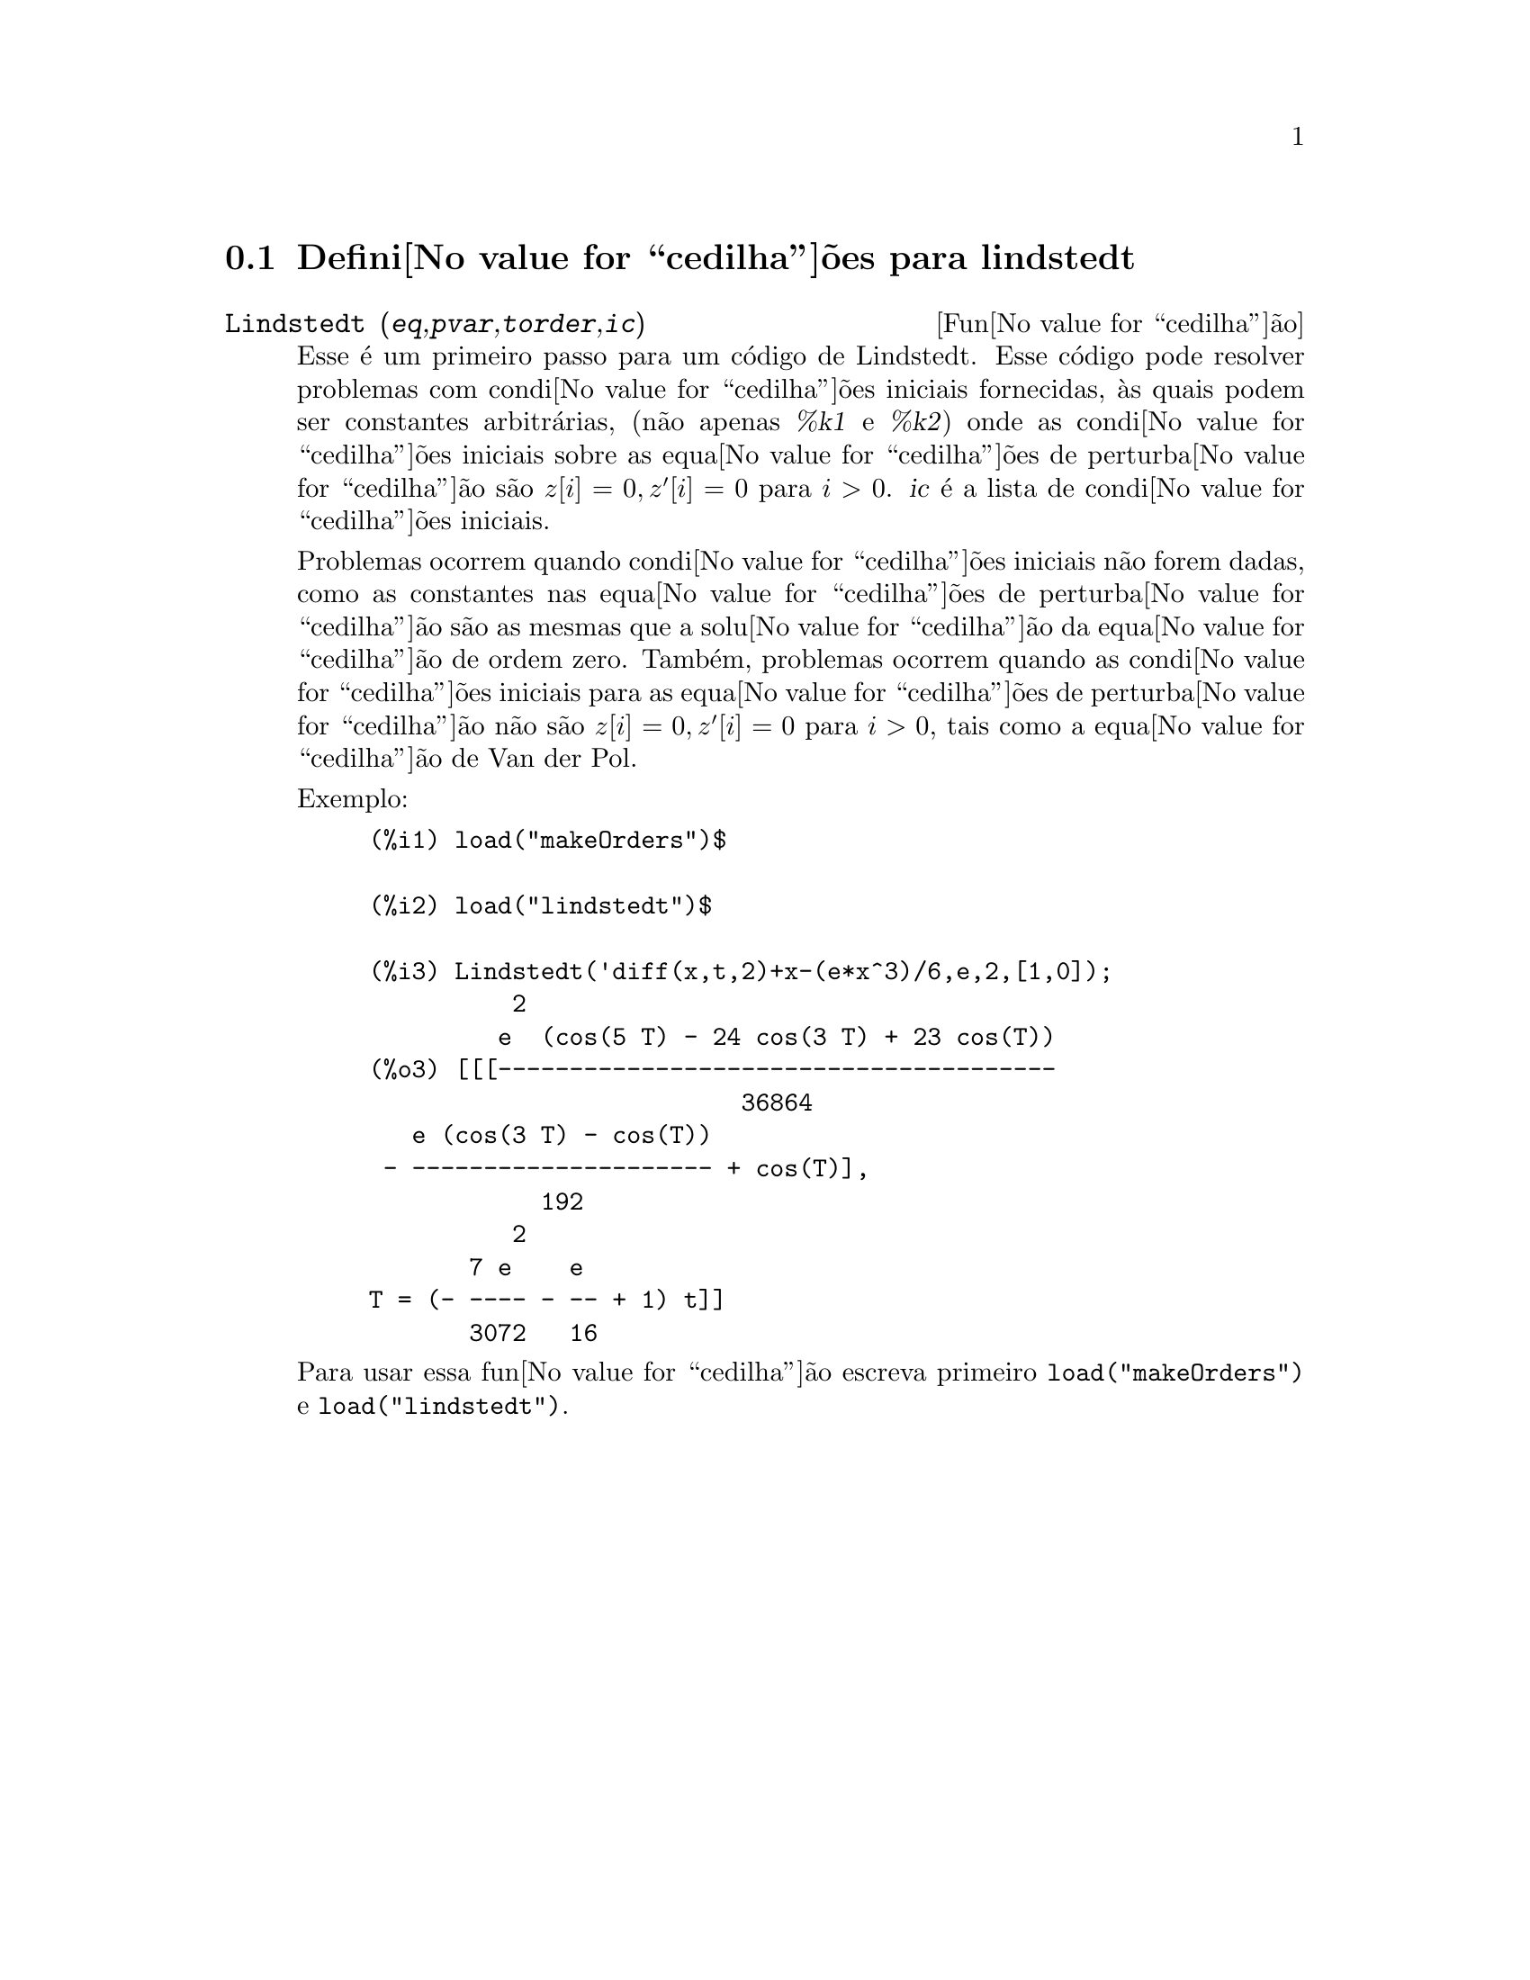 @c /lindstedt.texi/1.1/Mon Feb 27 22:09:17 2006//
@menu
* Defini@value{cedilha}@~oes para lindstedt::
@end menu

@node Defini@value{cedilha}@~oes para lindstedt,  , lindstedt, lindstedt
@section Defini@value{cedilha}@~oes para lindstedt


@deffn {Fun@value{cedilha}@~ao} Lindstedt (@var{eq},@var{pvar},@var{torder},@var{ic})
Esse @'e um primeiro passo para um c@'odigo de Lindstedt.  Esse c@'odigo pode resolver problemas
com condi@value{cedilha}@~oes iniciais fornecidas, @`as quais podem ser constantes arbitr@'arias,
(n@~ao apenas @var{%k1} e @var{%k2}) onde as condi@value{cedilha}@~oes iniciais sobre as equa@value{cedilha}@~oes
de perturba@value{cedilha}@~ao s@~ao @math{z[i]=0, z'[i]=0} para @math{i>0}. @var{ic} @'e a lista de 
condi@value{cedilha}@~oes iniciais.

Problemas ocorrem quando condi@value{cedilha}@~oes iniciais n@~ao forem dadas, como as constantes
nas equa@value{cedilha}@~oes de perturba@value{cedilha}@~ao s@~ao as mesmas que a solu@value{cedilha}@~ao da equa@value{cedilha}@~ao de
ordem zero.  Tamb@'em, problemas ocorrem quando as condi@value{cedilha}@~oes iniciais para as
equa@value{cedilha}@~oes de perturba@value{cedilha}@~ao n@~ao s@~ao @math{z[i]=0, z'[i]=0} para @math{i>0}, tais como a
equa@value{cedilha}@~ao de Van der Pol.

Exemplo:
@example
(%i1) load("makeOrders")$

(%i2) load("lindstedt")$

(%i3) Lindstedt('diff(x,t,2)+x-(e*x^3)/6,e,2,[1,0]);
          2
         e  (cos(5 T) - 24 cos(3 T) + 23 cos(T))
(%o3) [[[---------------------------------------
                          36864
   e (cos(3 T) - cos(T))
 - --------------------- + cos(T)],
            192
          2
       7 e    e
T = (- ---- - -- + 1) t]]
       3072   16
@end example

Para usar essa fun@value{cedilha}@~ao escreva primeiro @code{load("makeOrders")} e @code{load("lindstedt")}.
@end deffn
